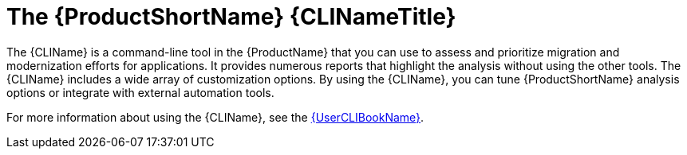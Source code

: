 // Module included in the following assemblies:
//
// * docs/cli-guide/master.adoc
// * docs/getting-started-guide/master.adoc

:_content-type: CONCEPT
[id="about-cli_{context}"]
= The {ProductShortName} {CLINameTitle}

The {CLIName} is a command-line tool in the {ProductName} that you can use to assess and prioritize migration and modernization efforts for applications. It provides numerous reports that highlight the analysis without using the other tools. The {CLIName} includes a wide array of customization options. By using the {CLIName}, you can tune {ProductShortName} analysis options or integrate with external automation tools.

For more information about using the {CLIName}, see the link:{ProductDocUserGuideURL}[{UserCLIBookName}].
